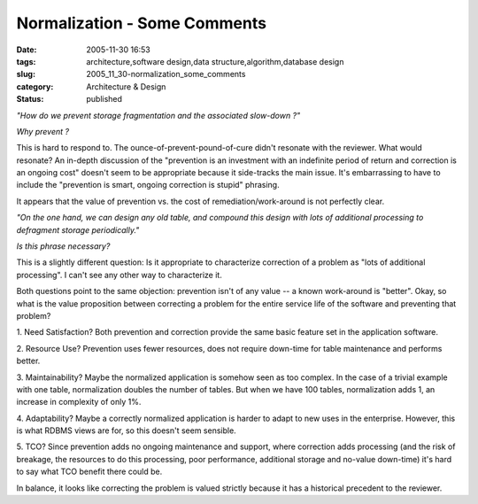 Normalization - Some Comments
=============================

:date: 2005-11-30 16:53
:tags: architecture,software design,data structure,algorithm,database design
:slug: 2005_11_30-normalization_some_comments
:category: Architecture & Design
:status: published





*"How do we prevent storage fragmentation and the associated slow-down ?"* 



*Why prevent ?* 



This is hard to respond
to.  The ounce-of-prevent-pound-of-cure didn't resonate with the reviewer.  What
would resonate?  An in-depth discussion of the "prevention is an investment with
an indefinite period of return and correction is an ongoing cost" doesn't seem
to be appropriate because it side-tracks the main issue.  It's embarrassing to
have to include the "prevention is smart, ongoing correction is stupid"
phrasing. 



It appears that the value of
prevention vs. the cost of remediation/work-around is not perfectly
clear.



*"On the one hand, we can design any old table, and compound this design with lots of additional processing to defragment storage periodically."* 



*Is this phrase necessary?* 



This is a
slightly different question: Is it appropriate to characterize correction of a
problem as "lots of additional processing".  I can't see any other way to
characterize it.



Both questions point
to the same objection: prevention isn't of any value -- a known work-around is
"better".  Okay, so what is the value proposition between correcting a problem
for the entire service life of the software and preventing that
problem?



1.  Need Satisfaction?  Both
prevention and correction provide the same basic feature set in the application
software.



2.  Resource Use?  Prevention
uses fewer resources, does not require down-time for table maintenance and
performs better.



3.  Maintainability? 
Maybe the normalized application is somehow seen as too complex.  In the case of
a trivial example with one table, normalization doubles the number of tables. 
But when we have 100 tables, normalization adds 1, an increase in complexity of
only 1%.



4.  Adaptability?  Maybe a
correctly normalized application is harder to adapt to new uses in the
enterprise.  However, this is what RDBMS views are for, so this doesn't seem
sensible.



5.  TCO?  Since prevention
adds no ongoing maintenance and support, where correction adds processing (and
the risk of breakage, the resources to do this processing, poor performance,
additional storage and no-value down-time) it's hard to say what TCO benefit
there could be.



In balance, it looks
like correcting the problem is valued strictly because it has a historical
precedent to the reviewer.








